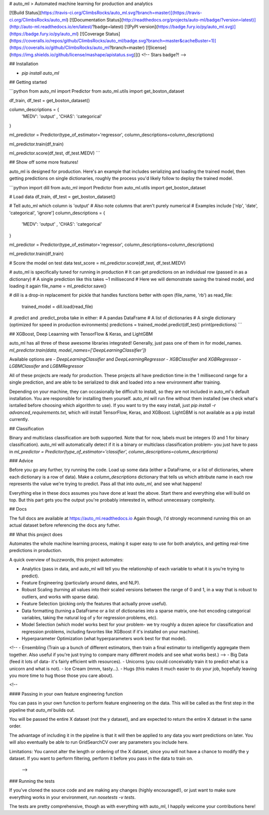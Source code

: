 # auto_ml
> Automated machine learning for production and analytics

[![Build Status](https://travis-ci.org/ClimbsRocks/auto_ml.svg?branch=master)](https://travis-ci.org/ClimbsRocks/auto_ml)
[![Documentation Status](http://readthedocs.org/projects/auto-ml/badge/?version=latest)](http://auto-ml.readthedocs.io/en/latest/?badge=latest)
[![PyPI version](https://badge.fury.io/py/auto_ml.svg)](https://badge.fury.io/py/auto_ml)
[![Coverage Status](https://coveralls.io/repos/github/ClimbsRocks/auto_ml/badge.svg?branch=master&cacheBuster=1)](https://coveralls.io/github/ClimbsRocks/auto_ml?branch=master)
[![license](https://img.shields.io/github/license/mashape/apistatus.svg)]()
<!-- Stars badge?! -->

## Installation

- `pip install auto_ml`

## Getting started

```python
from auto_ml import Predictor
from auto_ml.utils import get_boston_dataset

df_train, df_test = get_boston_dataset()

column_descriptions = {
    'MEDV': 'output'
    , 'CHAS': 'categorical'
}

ml_predictor = Predictor(type_of_estimator='regressor', column_descriptions=column_descriptions)

ml_predictor.train(df_train)

ml_predictor.score(df_test, df_test.MEDV)
```

## Show off some more features!

auto_ml is designed for production. Here's an example that includes serializing and loading the trained model, then getting predictions on single dictionaries, roughly the process you'd likely follow to deploy the trained model.

```python
import dill
from auto_ml import Predictor
from auto_ml.utils import get_boston_dataset

# Load data
df_train, df_test = get_boston_dataset()

# Tell auto_ml which column is 'output'
# Also note columns that aren't purely numerical
# Examples include ['nlp', 'date', 'categorical', 'ignore']
column_descriptions = {
  'MEDV': 'output'
  , 'CHAS': 'categorical'
}

ml_predictor = Predictor(type_of_estimator='regressor', column_descriptions=column_descriptions)

ml_predictor.train(df_train)

# Score the model on test data
test_score = ml_predictor.score(df_test, df_test.MEDV)

# auto_ml is specifically tuned for running in production
# It can get predictions on an individual row (passed in as a dictionary)
# A single prediction like this takes ~1 millisecond
# Here we will demonstrate saving the trained model, and loading it again
file_name = ml_predictor.save()

# dill is a drop-in replacement for pickle that handles functions better
with open (file_name, 'rb') as read_file:
    trained_model = dill.load(read_file)

# .predict and .predict_proba take in either:
# A pandas DataFrame
# A list of dictionaries
# A single dictionary (optimized for speed in production evironments)
predictions = trained_model.predict(df_test)
print(predictions)
```

## XGBoost, Deep Leaarning with TensorFlow & Keras, and LightGBM

auto_ml has all three of these awesome libraries integrated!
Generally, just pass one of them in for model_names.
`ml_predictor.train(data, model_names=['DeepLearningClassifier'])`

Available options are
- `DeepLearningClassifier` and `DeepLearningRegressor`
- `XGBClassifier` and `XGBRegressor`
- `LGBMClassifer` and `LGBMRegressor`

All of these projects are ready for production. These projects all have prediction time in the 1 millisecond range for a single prediction, and are able to be serialized to disk and loaded into a new environment after training.

Depending on your machine, they can occasionally be difficult to install, so they are not included in auto_ml's default installation. You are responsible for installing them yourself. auto_ml will run fine without them installed (we check what's isntalled before choosing which algorithm to use). If you want to try the easy install, just `pip install -r advanced_requirements.txt`, which will install TensorFlow, Keras, and XGBoost. LightGBM is not available as a pip install currently.


## Classification

Binary and multiclass classification are both supported. Note that for now, labels must be integers (0 and 1 for binary classification). auto_ml will automatically detect if it is a binary or multiclass classification problem- you just have to pass in `ml_predictor = Predictor(type_of_estimator='classifier', column_descriptions=column_descriptions)`


### Advice

Before you go any further, try running the code. Load up some data (either a DataFrame, or a list of dictionaries, where each dictionary is a row of data). Make a `column_descriptions` dictionary that tells us which attribute name in each row represents the value we're trying to predict. Pass all that into `auto_ml`, and see what happens!

Everything else in these docs assumes you have done at least the above. Start there and everything else will build on top. But this part gets you the output you're probably interested in, without unnecessary complexity.


## Docs

The full docs are available at https://auto_ml.readthedocs.io
Again though, I'd strongly recommend running this on an actual dataset before referencing the docs any futher.


## What this project does

Automates the whole machine learning process, making it super easy to use for both analytics, and getting real-time predictions in production.

A quick overview of buzzwords, this project automates:

- Analytics (pass in data, and auto_ml will tell you the relationship of each variable to what it is you're trying to predict).
- Feature Engineering (particularly around dates, and NLP).
- Robust Scaling (turning all values into their scaled versions between the range of 0 and 1, in a way that is robust to outliers, and works with sparse data).
- Feature Selection (picking only the features that actually prove useful).
- Data formatting (turning a DataFrame or a list of dictionaries into a sparse matrix, one-hot encoding categorical variables, taking the natural log of y for regression problems, etc).
- Model Selection (which model works best for your problem- we try roughly a dozen apiece for classification and regression problems, including favorites like XGBoost if it's installed on your machine).
- Hyperparameter Optimization (what hyperparameters work best for that model).
<!-- - Ensembling (Train up a bunch of different estimators, then train a final estimator to intelligently aggregate them together. Also useful if you're just trying to compare many different models and see what works best.) -->
- Big Data (feed it lots of data- it's fairly efficient with resources).
- Unicorns (you could conceivably train it to predict what is a unicorn and what is not).
- Ice Cream (mmm, tasty...).
- Hugs (this makes it much easier to do your job, hopefully leaving you more time to hug those those you care about).


<!--

#### Passing in your own feature engineering function

You can pass in your own function to perform feature engineering on the data. This will be called as the first step in the pipeline that `auto_ml` builds out.

You will be passed the entire X dataset (not the y dataset), and are expected to return the entire X dataset in the same order.

The advantage of including it in the pipeline is that it will then be applied to any data you want predictions on later. You will also eventually be able to run GridSearchCV over any parameters you include here.

Limitations:
You cannot alter the length or ordering of the X dataset, since you will not have a chance to modify the y dataset. If you want to perform filtering, perform it before you pass in the data to train on.

 -->


### Running the tests

If you've cloned the source code and are making any changes (highly encouraged!), or just want to make sure everything works in your environment, run
`nosetests -v tests`.

The tests are pretty comprehensive, though as with everything with auto_ml, I happily welcome your contributions here!


